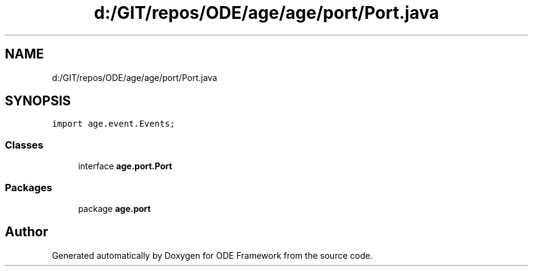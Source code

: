 .TH "d:/GIT/repos/ODE/age/age/port/Port.java" 3 "Version 1" "ODE Framework" \" -*- nroff -*-
.ad l
.nh
.SH NAME
d:/GIT/repos/ODE/age/age/port/Port.java
.SH SYNOPSIS
.br
.PP
\fCimport age\&.event\&.Events;\fP
.br

.SS "Classes"

.in +1c
.ti -1c
.RI "interface \fBage\&.port\&.Port\fP"
.br
.in -1c
.SS "Packages"

.in +1c
.ti -1c
.RI "package \fBage\&.port\fP"
.br
.in -1c
.SH "Author"
.PP 
Generated automatically by Doxygen for ODE Framework from the source code\&.
